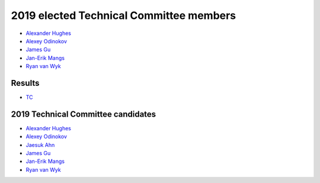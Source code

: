 2019 elected Technical Committee members
========================================

* `Alexander Hughes <https://opendev.org/airship/election/src/branch/master/candidates/2019/TC/alexander.hughes@pm.me>`_
* `Alexey Odinokov <https://opendev.org/airship/election/src/branch/master/candidates/2019/TC/aodinokov@mirantis.com>`_
* `James Gu <https://opendev.org/airship/election/src/branch/master/candidates/2019/TC/jgu@suse.com>`_
* `Jan-Erik Mangs <https://opendev.org/airship/election/src/branch/master/candidates/2019/TC/jan-erik.mangs@ericsson.com>`_
* `Ryan van Wyk <https://opendev.org/airship/election/src/branch/master/candidates/2019/TC/rv6848@att.com>`_

Results
-------
* `TC <https://civs.cs.cornell.edu/cgi-bin/results.pl?id=E_8c97e01284ff9301>`_

2019 Technical Committee candidates
-----------------------------------

* `Alexander Hughes <https://opendev.org/airship/election/src/branch/master/candidates/2019/TC/alexander.hughes@pm.me>`_
* `Alexey Odinokov <https://opendev.org/airship/election/src/branch/master/candidates/2019/TC/aodinokov@mirantis.com>`_
* `Jaesuk Ahn <https://opendev.org/airship/election/src/branch/master/candidates/2019/TC/bluejay.ahn@gmail.com>`_
* `James Gu <https://opendev.org/airship/election/src/branch/master/candidates/2019/TC/jgu@suse.com>`_
* `Jan-Erik Mangs <https://opendev.org/airship/election/src/branch/master/candidates/2019/TC/jan-erik.mangs@ericsson.com>`_
* `Ryan van Wyk <https://opendev.org/airship/election/src/branch/master/candidates/2019/TC/rv6848@att.com>`_

